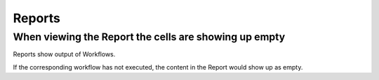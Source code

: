 Reports
==========


When viewing the Report the cells are showing up empty
---------------------------------------------------------

Reports show output of Workflows.

If the corresponding workflow has not executed, the content in the Report would show up as empty.

